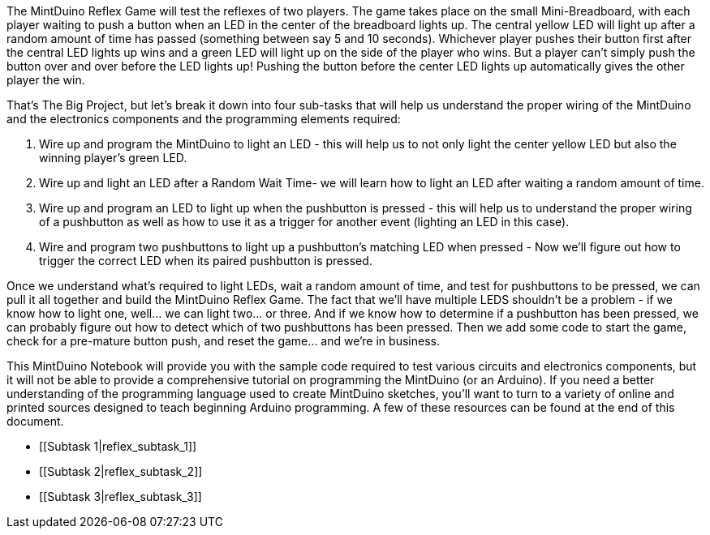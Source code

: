 The MintDuino Reflex Game will test the reflexes of two players.  The game takes place on the small Mini-Breadboard, with each player waiting to push a button when an LED in the center of the breadboard lights up.  The central yellow LED will light up after a random amount of time has passed (something between say 5 and 10 seconds).  Whichever player pushes their button first after the central LED lights up wins and a green LED will light up on the side of the player who wins.  But a player can't simply push the button over and over before the LED lights up!  Pushing the button before the center LED lights up automatically gives the other player the win.

That's The Big Project, but let's break it down into four sub-tasks that will help us understand the proper wiring of the MintDuino and the electronics components and the programming elements required:

. Wire up and program the MintDuino to light an LED - this will help us to not only light the center yellow LED but also the winning player's green LED.
. Wire up and light an LED after a Random Wait Time- we will learn how to light an LED after waiting a random amount of time.
. Wire up and program an LED to light up when the pushbutton is pressed - this will help us to understand the proper wiring of a pushbutton as well as how to use it as a trigger for another event (lighting an LED in this case).
.  Wire and program two pushbuttons to light up a pushbutton's matching LED when pressed - Now we'll figure out how to trigger the correct LED when its paired pushbutton is pressed.

Once we understand what's required to light LEDs, wait a random amount of time, and test for pushbuttons to be pressed, we can pull it all together and build the MintDuino Reflex Game.  The fact that we'll have multiple LEDS shouldn't be a problem - if we know how to light one, well... we can light two... or three.  And if we know how to determine if a pushbutton has been pressed, we can probably figure out how to detect which of two pushbuttons has been pressed.  Then we add some code to start the game, check for a pre-mature button push, and reset the game... and we're in business.

====
This MintDuino Notebook will provide you with the sample code required to test various circuits and electronics components, but it will not be able to provide a comprehensive tutorial on programming the MintDuino (or an Arduino).  If you need a better understanding of the programming language used to create MintDuino sketches, you’ll want to turn to a variety of online and printed sources designed to teach beginning Arduino programming.  A few of these resources can be found at the end of this document.
====

* [[Subtask 1|reflex_subtask_1]]
* [[Subtask 2|reflex_subtask_2]]
* [[Subtask 3|reflex_subtask_3]]

